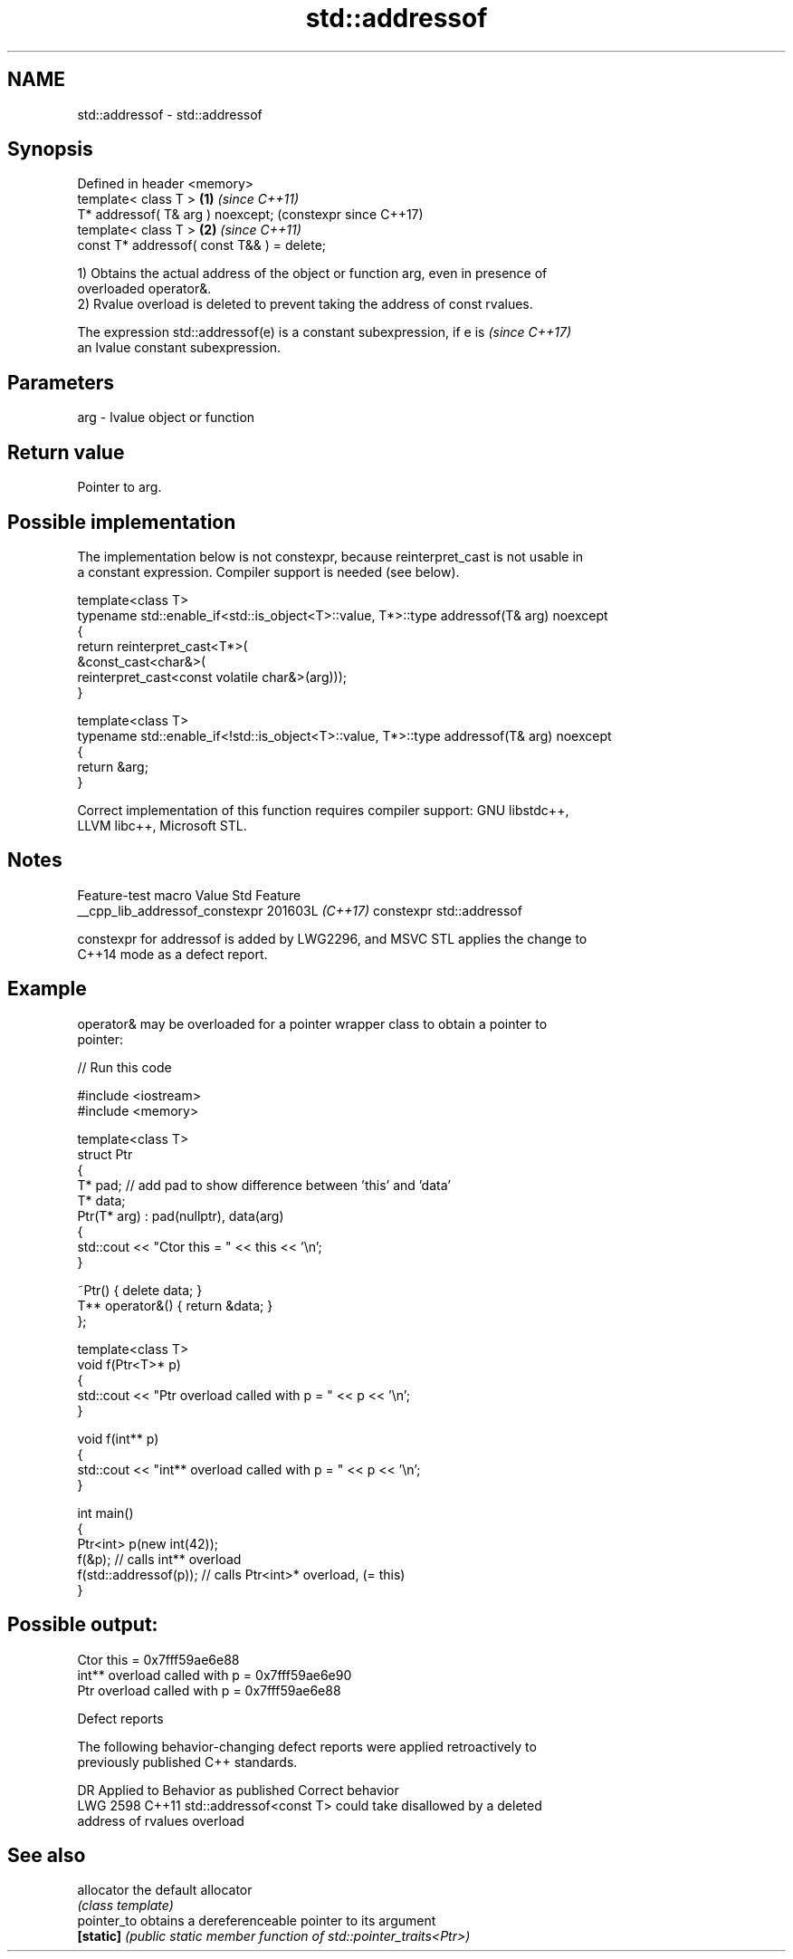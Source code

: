 .TH std::addressof 3 "2024.06.10" "http://cppreference.com" "C++ Standard Libary"
.SH NAME
std::addressof \- std::addressof

.SH Synopsis
   Defined in header <memory>
   template< class T >                       \fB(1)\fP \fI(since C++11)\fP
   T* addressof( T& arg ) noexcept;              (constexpr since C++17)
   template< class T >                       \fB(2)\fP \fI(since C++11)\fP
   const T* addressof( const T&& ) = delete;

   1) Obtains the actual address of the object or function arg, even in presence of
   overloaded operator&.
   2) Rvalue overload is deleted to prevent taking the address of const rvalues.

   The expression std::addressof(e) is a constant subexpression, if e is  \fI(since C++17)\fP
   an lvalue constant subexpression.

.SH Parameters

   arg - lvalue object or function

.SH Return value

   Pointer to arg.

.SH Possible implementation

   The implementation below is not constexpr, because reinterpret_cast is not usable in
   a constant expression. Compiler support is needed (see below).

   template<class T>
   typename std::enable_if<std::is_object<T>::value, T*>::type addressof(T& arg) noexcept
   {
       return reinterpret_cast<T*>(
                  &const_cast<char&>(
                      reinterpret_cast<const volatile char&>(arg)));
   }

   template<class T>
   typename std::enable_if<!std::is_object<T>::value, T*>::type addressof(T& arg) noexcept
   {
       return &arg;
   }

   Correct implementation of this function requires compiler support: GNU libstdc++,
   LLVM libc++, Microsoft STL.

.SH Notes

        Feature-test macro        Value    Std           Feature
   __cpp_lib_addressof_constexpr 201603L \fI(C++17)\fP constexpr std::addressof

   constexpr for addressof is added by LWG2296, and MSVC STL applies the change to
   C++14 mode as a defect report.

.SH Example

   operator& may be overloaded for a pointer wrapper class to obtain a pointer to
   pointer:


// Run this code

 #include <iostream>
 #include <memory>

 template<class T>
 struct Ptr
 {
     T* pad; // add pad to show difference between 'this' and 'data'
     T* data;
     Ptr(T* arg) : pad(nullptr), data(arg)
     {
         std::cout << "Ctor this = " << this << '\\n';
     }

     ~Ptr() { delete data; }
     T** operator&() { return &data; }
 };

 template<class T>
 void f(Ptr<T>* p)
 {
     std::cout << "Ptr   overload called with p = " << p << '\\n';
 }

 void f(int** p)
 {
     std::cout << "int** overload called with p = " << p << '\\n';
 }

 int main()
 {
     Ptr<int> p(new int(42));
     f(&p);                // calls int** overload
     f(std::addressof(p)); // calls Ptr<int>* overload, (= this)
 }

.SH Possible output:

 Ctor this = 0x7fff59ae6e88
 int** overload called with p = 0x7fff59ae6e90
 Ptr   overload called with p = 0x7fff59ae6e88

   Defect reports

   The following behavior-changing defect reports were applied retroactively to
   previously published C++ standards.

      DR    Applied to          Behavior as published              Correct behavior
   LWG 2598 C++11      std::addressof<const T> could take       disallowed by a deleted
                       address of rvalues                       overload

.SH See also

   allocator  the default allocator
              \fI(class template)\fP
   pointer_to obtains a dereferenceable pointer to its argument
   \fB[static]\fP   \fI(public static member function of std::pointer_traits<Ptr>)\fP
